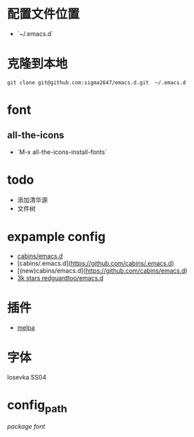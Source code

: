 * 配置文件位置
- `~/.emacs.d`
* 克隆到本地
#+begin_src shell
  git clone git@github.com:sigma2647/emacs.d.git  ~/.emacs.d
#+end_src
* font
** all-the-icons
- `M-x all-the-icons-install-fonts`

* todo
- 添加清华源
- 文件树

* expample config
- [[https://github.com/cabins/emacs.d][cabins/emacs.d]]
- [cabins/.emacs.d](https://github.com/cabins/.emacs.d)
- [(new)cabins/emacs.d](https://github.com/cabins/emacs.d)
- [[https://github.com/redguardtoo/emacs.d][3k stars redguardtoo/emacs.d]]

  
* 插件
- [[https://melpa.org/#/][melpa]]

* 字体
Iosevka SS04


* config_path

[[~/.emacs.d/lisp/init-packages.el][package]]
[[~/.emacs.d/lisp/init-ui.el][font]]
